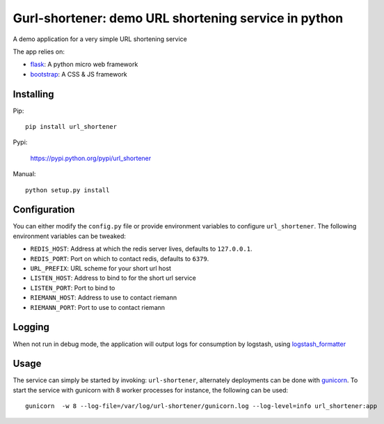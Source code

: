 Gurl-shortener: demo URL shortening service in python
=====================================================

A demo application for a very simple URL shortening service

The app relies on:

- flask_: A python micro web framework
- bootstrap_: A CSS & JS framework


Installing
----------

Pip::

    pip install url_shortener

Pypi:

    https://pypi.python.org/pypi/url_shortener

Manual::

    python setup.py install

Configuration
-------------

You can either modify the ``config.py`` file or provide environment
variables to configure ``url_shortener``. The following environment
variables can be tweaked:

- ``REDIS_HOST``: Address at which the redis server lives, defaults to ``127.0.0.1``.
- ``REDIS_PORT``: Port on which to contact redis, defaults to ``6379``.
- ``URL_PREFIX``: URL scheme for your short url host
- ``LISTEN_HOST``: Address to bind to for the short url service
- ``LISTEN_PORT``: Port to bind to
- ``RIEMANN_HOST``: Address to use to contact riemann
- ``RIEMANN_PORT``: Port to use to contact riemann

Logging
-------

When not run in debug mode, the application will output logs for consumption by
logstash, using logstash_formatter_

Usage
-----

The service can simply be started by invoking: ``url-shortener``, alternately deployments
can be done with gunicorn_. To start the service with gunicorn with 8 worker processes for
instance, the following can be used:

::

  gunicorn  -w 8 --log-file=/var/log/url-shortener/gunicorn.log --log-level=info url_shortener:app

.. _flask: http://flask.pocoo.org
.. _bootstrap: http://twitter.github.io/bootstrap
.. _logstash_formatter: https://github.com/exoscale/python-logstash-formatter
.. _gunicorn: http://gunicorn.org
